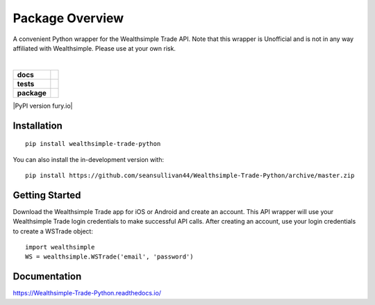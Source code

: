 ================
Package Overview
================
A convenient Python wrapper for the Wealthsimple Trade API. Note that this wrapper is Unofficial and is not in any way affiliated with Wealthsimple. Please use at your own risk.

.. raw:: html

    <embed>
        <div style="max-height: 50px; max-width: 150px; margin: 0 auto">
        <img src="https://lh3.googleusercontent.com/X-n4zQh48D-J7Vq7sqA7UoJRtMu4uf4Jwh7v3LiI4_-2pmL9PXjwx4r6X5RX4b1Fvpc" width="50px" height="50px">
        <img src="https://upload.wikimedia.org/wikipedia/commons/thumb/c/c3/Python-logo-notext.svg/1024px-Python-logo-notext.svg.png" width="50px" height="50px">
        </div>
    </embed>
|
.. start-badges

.. list-table::
    :stub-columns: 1

    * - docs
      - |docs|
    * - tests
      - | |travis| |requires|
    * - package
      - | |commits-since|
.. |docs| image:: https://readthedocs.org/projects/wealthsimple-trade-python/badge/?version=latest
    :target: https://wealthsimple-trade-python.readthedocs.io/en/latest/?badge=latest
    :alt: Documentation Status
    
.. |travis| image:: https://api.travis-ci.org/seansullivan44/Wealthsimple-Trade-Python.svg?branch=master
    :alt: Travis-CI Build Status
    :target: https://travis-ci.org/seansullivan44/Wealthsimple-Trade-Python

.. |requires| image:: https://requires.io/github/seansullivan44/Wealthsimple-Trade-Python/requirements.svg?branch=master
    :alt: Requirements Status
    :target: https://requires.io/github/seansullivan44/Wealthsimple-Trade-Python/requirements/?branch=master

.. |commits-since| image:: https://img.shields.io/pypi/v/wealthsimple-trade-python
    :alt: Commits since latest release
    :target: https://github.com/seansullivan44/Wealthsimple-Trade-Python/compare/v0.0.1...master

|PyPI version fury.io|

.. |PyPI version fury.io| image:: https://img.shields.io/pypi/v/wealthsimple-trade-python
   :target: https://pypi.org/project/wealthsimple-trade-python/1.0.0/
   
   .. |pypi| image:: https://img.shields.io/pypi/v/wealthsimple-trade-python
    :alt: Commits since latest release
    :target: https://pypi.org/project/wealthsimple-trade-python/1.0.0/
.. end-badges


Installation
============

::

    pip install wealthsimple-trade-python

You can also install the in-development version with::

    pip install https://github.com/seansullivan44/Wealthsimple-Trade-Python/archive/master.zip

Getting Started
===============
Download the Wealthsimple Trade app for iOS or Android and create an account. This API wrapper will use your Wealthsimple Trade login credentials to make successful API calls. After creating an account, use your login credentials to create a WSTrade object:
::

    import wealthsimple
    WS = wealthsimple.WSTrade('email', 'password')

Documentation
=============


https://Wealthsimple-Trade-Python.readthedocs.io/


